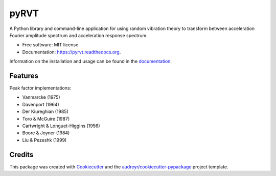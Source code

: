 =====
pyRVT
=====

.. image:: https://img.shields.io/pypi/v/pyrvt.svg
    :target: https://pypi.python.org/pypi/pyrvt
    :alt: PyPi Cheese Shop

.. image:: https://img.shields.io/travis/arkottke/pyrvt.svg
    :target: https://travis-ci.org/arkottke/pyrvt
    :alt: Build Status

.. image:: https://readthedocs.org/projects/pyrvt/badge/?version=latest&style=flat
    :target: https://pyrvt.readthedocs.org
    :alt: Documentation Status

.. image:: https://coveralls.io/repos/github/arkottke/pyrvt/badge.svg?branch=master
    :target: https://coveralls.io/github/arkottke/pyrvt?branch=master
    :alt: Test Coverage

.. image:: https://landscape.io/github/arkottke/pyrvt/master/landscape.svg?style=flat
    :target: https://landscape.io/github/arkottke/pyrvt/master
    :alt: Code Health

.. image:: https://img.shields.io/badge/license-MIT-blue.svg

A Python library and command-line application for using random vibration theory
to transform between acceleration Fourier amplitude spectrum and acceleration
response spectrum.

* Free software: MIT license
* Documentation: https://pyrvt.readthedocs.org.

Information on the installation and usage can be found in the documentation_.

.. _documentation: http://pyrvt.readthedocs.org/

Features
--------

Peak factor implementations:

* Vanmarcke (1975)

* Davenport (1964)

* Der Kiureghian (1985)

* Toro & McGuire (1987)

* Cartwright & Longuet-Higgins (1956)

* Boore & Joyner (1984)

* Liu & Pezeshk (1999)


Credits
-------

This package was created with Cookiecutter_ and the `audreyr/cookiecutter-pypackage`_ project template.

.. _Cookiecutter: https://github.com/audreyr/cookiecutter
.. _`audreyr/cookiecutter-pypackage`: https://github.com/audreyr/cookiecutter-pypackage
